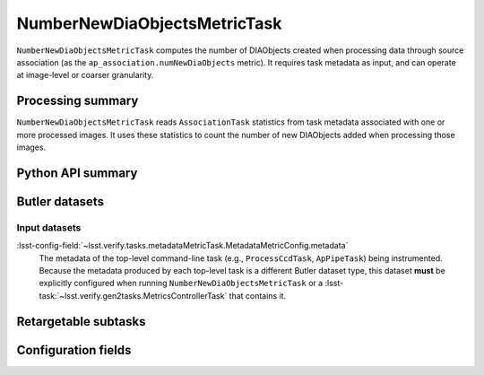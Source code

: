 .. lsst-task-topic:: lsst.ap.association.metrics.NumberNewDiaObjectsMetricTask

#############################
NumberNewDiaObjectsMetricTask
#############################

``NumberNewDiaObjectsMetricTask`` computes the number of DIAObjects created when processing data through source association (as the ``ap_association.numNewDiaObjects`` metric).
It requires task metadata as input, and can operate at image-level or coarser granularity.

.. _lsst.ap.association.metrics.NumberNewDiaObjectsMetricTask-summary:

Processing summary
==================

``NumberNewDiaObjectsMetricTask`` reads ``AssociationTask`` statistics from task metadata associated with one or more processed images.
It uses these statistics to count the number of new DIAObjects added when processing those images.

.. _lsst.ap.association.metrics.NumberNewDiaObjectsMetricTask-api:

Python API summary
==================

.. lsst-task-api-summary:: lsst.ap.association.metrics.NumberNewDiaObjectsMetricTask

.. _lsst.ap.association.metrics.NumberNewDiaObjectsMetricTask-butler:

Butler datasets
===============

Input datasets
--------------

:lsst-config-field:`~lsst.verify.tasks.metadataMetricTask.MetadataMetricConfig.metadata`
    The metadata of the top-level command-line task (e.g., ``ProcessCcdTask``, ``ApPipeTask``) being instrumented.
    Because the metadata produced by each top-level task is a different Butler dataset type, this dataset **must** be explicitly configured when running ``NumberNewDiaObjectsMetricTask`` or a :lsst-task:`~lsst.verify.gen2tasks.MetricsControllerTask` that contains it.

.. _lsst.ap.association.metrics.NumberNewDiaObjectsMetricTask-subtasks:

Retargetable subtasks
=====================

.. lsst-task-config-subtasks:: lsst.ap.association.metrics.NumberNewDiaObjectsMetricTask

.. _lsst.ap.association.metrics.NumberNewDiaObjectsMetricTask-configs:

Configuration fields
====================

.. lsst-task-config-fields:: lsst.ap.association.metrics.NumberNewDiaObjectsMetricTask
